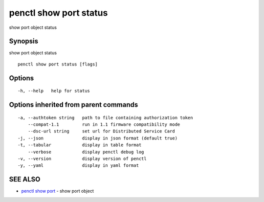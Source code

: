 .. _penctl_show_port_status:

penctl show port status
-----------------------

show port object status

Synopsis
~~~~~~~~


show port object status

::

  penctl show port status [flags]

Options
~~~~~~~

::

  -h, --help   help for status

Options inherited from parent commands
~~~~~~~~~~~~~~~~~~~~~~~~~~~~~~~~~~~~~~

::

  -a, --authtoken string   path to file containing authorization token
      --compat-1.1         run in 1.1 firmware compatibility mode
      --dsc-url string     set url for Distributed Service Card
  -j, --json               display in json format (default true)
  -t, --tabular            display in table format
      --verbose            display penctl debug log
  -v, --version            display version of penctl
  -y, --yaml               display in yaml format

SEE ALSO
~~~~~~~~

* `penctl show port <penctl_show_port.rst>`_ 	 - show port object

